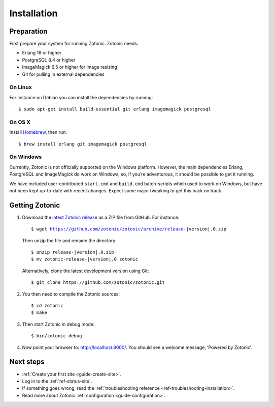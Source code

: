 .. highlight:: bash

.. _guide-installation:

Installation
============

Preparation
-----------

First prepare your system for running Zotonic. Zotonic needs:

* Erlang 18 or higher
* PostgreSQL 8.4 or higher
* ImageMagick 6.5 or higher for image resizing
* Git for pulling in external dependencies

.. seealso::
    a more extensive discussion of
    :ref:`all requirements <installation-preinstall>`

On Linux
^^^^^^^^

For instance on Debian you can install the dependencies by running::

    $ sudo apt-get install build-essential git erlang imagemagick postgresql

On OS X
^^^^^^^

Install Homebrew_, then run::

    $ brew install erlang git imagemagick postgresql

.. _Homebrew: http://brew.sh

On Windows
^^^^^^^^^^

Currently, Zotonic is not officially supported on the Windows
platform. However, the main dependencies Erlang, PostgreSQL and
ImageMagick do work on Windows, so, if you’re adventurous, it should
be possible to get it running.

We have included user-contributed ``start.cmd`` and ``build.cmd``
batch-scripts which used to work on Windows, but have not been kept
up-to-date with recent changes. Expect some major tweaking to get this
back on track.

Getting Zotonic
---------------

1. Download the `latest Zotonic release`_ as a ZIP file from GitHub. For
   instance:

   .. parsed-literal::

        $ wget https://github.com/zotonic/zotonic/archive/release-|version|.0.zip

   Then unzip the file and rename the directory:

   .. parsed-literal::

        $ unzip release-|version|.0.zip
        $ mv zotonic-release-|version|.0 zotonic

   Alternatively, clone the latest development version using Git::

    $ git clone https://github.com/zotonic/zotonic.git

2. You then need to compile the Zotonic sources::

    $ cd zotonic
    $ make

3. Then start Zotonic in debug mode::

    $ bin/zotonic debug

4. Now point your browser to: http://localhost:8000/.
   You should see a welcome message, ‘Powered by Zotonic’.

Next steps
----------

* :ref:`Create your first site <guide-create-site>`.
* Log in to the :ref:`ref-status-site`.
* If something goes wrong, read the
  :ref:`troubleshooting reference <ref-troubleshooting-installation>`.
* Read more about Zotonic :ref:`configuration <guide-configuration>`.

.. _latest Zotonic release: https://github.com/zotonic/zotonic/releases
